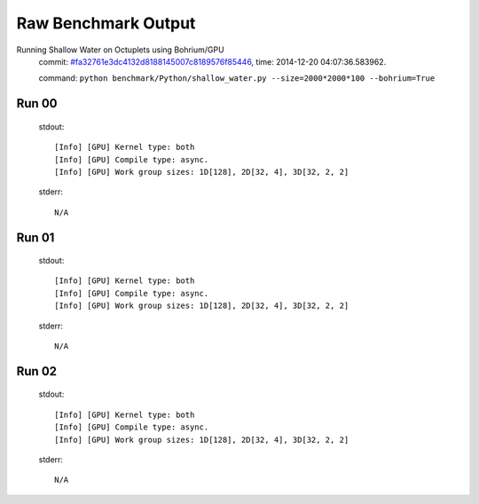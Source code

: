 
Raw Benchmark Output
====================

Running Shallow Water on Octuplets using Bohrium/GPU
    commit: `#fa32761e3dc4132d8188145007c8189576f85446 <https://bitbucket.org/bohrium/bohrium/commits/fa32761e3dc4132d8188145007c8189576f85446>`_,
    time: 2014-12-20 04:07:36.583962.

    command: ``python benchmark/Python/shallow_water.py --size=2000*2000*100 --bohrium=True``

Run 00
~~~~~~
    stdout::

        [Info] [GPU] Kernel type: both
        [Info] [GPU] Compile type: async.
        [Info] [GPU] Work group sizes: 1D[128], 2D[32, 4], 3D[32, 2, 2]
        

    stderr::

        N/A



Run 01
~~~~~~
    stdout::

        [Info] [GPU] Kernel type: both
        [Info] [GPU] Compile type: async.
        [Info] [GPU] Work group sizes: 1D[128], 2D[32, 4], 3D[32, 2, 2]
        

    stderr::

        N/A



Run 02
~~~~~~
    stdout::

        [Info] [GPU] Kernel type: both
        [Info] [GPU] Compile type: async.
        [Info] [GPU] Work group sizes: 1D[128], 2D[32, 4], 3D[32, 2, 2]
        

    stderr::

        N/A



